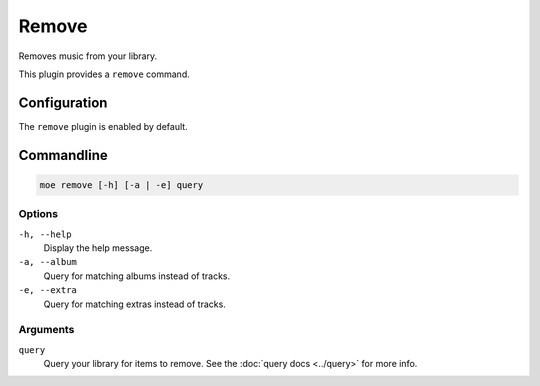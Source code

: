 ######
Remove
######
Removes music from your library.

This plugin provides a ``remove`` command.

*************
Configuration
*************
The ``remove`` plugin is enabled by default.

***********
Commandline
***********
.. code-block:: bash

    moe remove [-h] [-a | -e] query

Options
=======
``-h, --help``
    Display the help message.
``-a, --album``
    Query for matching albums instead of tracks.
``-e, --extra``
    Query for matching extras instead of tracks.

Arguments
=========
``query``
    Query your library for items to remove. See the :doc:`query docs <../query>` for more info.
